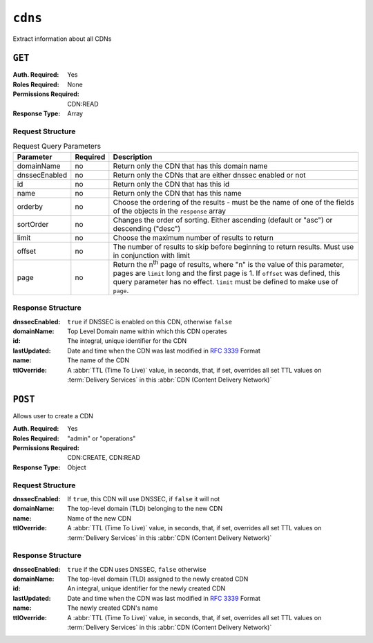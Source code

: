 ..
..
.. Licensed under the Apache License, Version 2.0 (the "License");
.. you may not use this file except in compliance with the License.
.. You may obtain a copy of the License at
..
..     http://www.apache.org/licenses/LICENSE-2.0
..
.. Unless required by applicable law or agreed to in writing, software
.. distributed under the License is distributed on an "AS IS" BASIS,
.. WITHOUT WARRANTIES OR CONDITIONS OF ANY KIND, either express or implied.
.. See the License for the specific language governing permissions and
.. limitations under the License.
..

.. _to-api-cdns:

********
``cdns``
********
Extract information about all CDNs

``GET``
=======
:Auth. Required: Yes
:Roles Required: None
:Permissions Required: CDN:READ
:Response Type:  Array

Request Structure
-----------------

.. table:: Request Query Parameters

	+---------------+----------+-----------------------------------------------------------------------------------+
	| Parameter     | Required | Description                                                                       |
	+===============+==========+===================================================================================+
	| domainName    | no       | Return only the CDN that has this domain name                                     |
	+---------------+----------+-----------------------------------------------------------------------------------+
	| dnssecEnabled | no       | Return only the CDNs that are either dnssec enabled or not                        |
	+---------------+----------+-----------------------------------------------------------------------------------+
	| id            | no       | Return only the CDN that has this id                                              |
	+---------------+----------+-----------------------------------------------------------------------------------+
	| name          | no       | Return only the CDN that has this name                                            |
	+---------------+----------+-----------------------------------------------------------------------------------+
	| orderby       | no       | Choose the ordering of the results - must be the name of one of the fields of the |
	|               |          | objects in the ``response`` array                                                 |
	+---------------+----------+-----------------------------------------------------------------------------------+
	| sortOrder     | no       | Changes the order of sorting. Either ascending (default or "asc") or descending   |
	|               |          | ("desc")                                                                          |
	+---------------+----------+-----------------------------------------------------------------------------------+
	| limit         | no       | Choose the maximum number of results to return                                    |
	+---------------+----------+-----------------------------------------------------------------------------------+
	| offset        | no       | The number of results to skip before beginning to return results. Must use in     |
	|               |          | conjunction with limit                                                            |
	+---------------+----------+-----------------------------------------------------------------------------------+
	| page          | no       | Return the n\ :sup:`th` page of results, where "n" is the value of this           |
	|               |          | parameter, pages are ``limit`` long and the first page is 1. If ``offset`` was    |
	|               |          | defined, this query parameter has no effect. ``limit`` must be defined to make    |
	|               |          | use of ``page``.                                                                  |
	+---------------+----------+-----------------------------------------------------------------------------------+

Response Structure
------------------
:dnssecEnabled: ``true`` if DNSSEC is enabled on this CDN, otherwise ``false``
:domainName:    Top Level Domain name within which this CDN operates
:id:            The integral, unique identifier for the CDN
:lastUpdated:   Date and time when the CDN was last modified in :rfc:`3339` Format

	.. versionchanged:: 5.0
		Prior to version 5.0 of the API, this field was in :ref:`non-rfc-datetime`.

:name:        The name of the CDN
:ttlOverride: A :abbr:`TTL (Time To Live)` value, in seconds, that, if set, overrides all set TTL values on :term:`Delivery Services` in this :abbr:`CDN (Content Delivery Network)`

.. code-block:: http
	:caption: Response Example

	HTTP/1.1 200 OK
	Access-Control-Allow-Credentials: true
	Access-Control-Allow-Headers: Origin, X-Requested-With, Content-Type, Accept, Set-Cookie, Cookie
	Access-Control-Allow-Methods: POST,GET,OPTIONS,PUT,DELETE
	Access-Control-Allow-Origin: *
	Content-Type: application/json
	Set-Cookie: mojolicious=...; Path=/; Expires=Mon, 18 Nov 2019 17:40:54 GMT; Max-Age=3600; HttpOnly
	Whole-Content-Sha512: z9P1NkxGebPncUhaChDHtYKYI+XVZfhE6Y84TuwoASZFIMfISELwADLpvpPTN+wwnzBfREksLYn+0313QoBWhA==
	X-Server-Name: traffic_ops_golang/
	Date: Wed, 14 Nov 2018 20:46:57 GMT
	Content-Length: 237

	{ "response": [
		{
			"dnssecEnabled": false,
			"domainName": "-",
			"id": 1,
			"lastUpdated": "2018-11-14T18:21.32.516553Z",
			"name": "ALL",
			"ttlOverride": 60
		},
		{
			"dnssecEnabled": false,
			"domainName": "mycdn.ciab.test",
			"id": 2,
			"lastUpdated": "2018-11-14 18:21.32:516553Z",
			"name": "CDN-in-a-Box"
		}
	]}


``POST``
========
Allows user to create a CDN

:Auth. Required: Yes
:Roles Required: "admin" or "operations"
:Permissions Required: CDN:CREATE, CDN:READ
:Response Type:  Object

Request Structure
-----------------
:dnssecEnabled: If ``true``, this CDN will use DNSSEC, if ``false`` it will not
:domainName:    The top-level domain (TLD) belonging to the new CDN
:name:          Name of the new CDN
:ttlOverride:   A :abbr:`TTL (Time To Live)` value, in seconds, that, if set, overrides all set TTL values on :term:`Delivery Services` in this :abbr:`CDN (Content Delivery Network)`

.. code-block:: http
	:caption: Request Structure

	POST /api/5.0/cdns HTTP/1.1
	Host: trafficops.infra.ciab.test
	User-Agent: curl/7.47.0
	Accept: */*
	Cookie: mojolicious=...
	Content-Length: 63
	Content-Type: application/json

	{"name": "test", "domainName": "quest", "dnssecEnabled": false}

Response Structure
------------------
:dnssecEnabled: ``true`` if the CDN uses DNSSEC, ``false`` otherwise
:domainName:    The top-level domain (TLD) assigned to the newly created CDN
:id:            An integral, unique identifier for the newly created CDN
:lastUpdated:   Date and time when the CDN was last modified in :rfc:`3339` Format

	.. versionchanged:: 5.0
		Prior to version 5.0 of the API, this field was in :ref:`non-rfc-datetime`.

:name:        The newly created CDN's name
:ttlOverride: A :abbr:`TTL (Time To Live)` value, in seconds, that, if set, overrides all set TTL values on :term:`Delivery Services` in this :abbr:`CDN (Content Delivery Network)`


.. code-block:: http
	:caption: Response Example

	HTTP/1.1 200 OK
	Access-Control-Allow-Credentials: true
	Access-Control-Allow-Headers: Origin, X-Requested-With, Content-Type, Accept, Set-Cookie, Cookie
	Access-Control-Allow-Methods: POST,GET,OPTIONS,PUT,DELETE
	Access-Control-Allow-Origin: *
	Content-Type: application/json
	Set-Cookie: mojolicious=...; Path=/; Expires=Mon, 18 Nov 2019 17:40:54 GMT; Max-Age=3600; HttpOnly
	Whole-Content-Sha512: 1rZRlOfQioGRrEb4nCfjGGx7y3Ub2h7BZ4z6NbhcY4acPslKSUNM8QLjWTVwLU4WpkfJNxcoyy8NlKULFrY9Bg==
	X-Server-Name: traffic_ops_golang/
	Date: Wed, 14 Nov 2018 20:49:28 GMT
	Content-Length: 174

	{ "alerts": [
		{
			"text": "cdn was created.",
			"level": "success"
		}
	],
	"response": {
		"dnssecEnabled": false,
		"domainName": "quest",
		"id": 3,
		"lastUpdated": "2018-11-14T20:49:28.111111Z",
		"name": "test",
	}}
